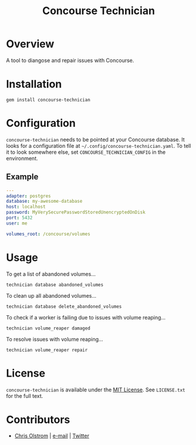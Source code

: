 #+TITLE: Concourse Technician
#+LATEX: \pagebreak

* Overview

  A tool to diangose and repair issues with Concourse.

* Installation

  #+BEGIN_SRC shell
    gem install concourse-technician
  #+END_SRC

* Configuration

  ~concourse-technician~ needs to be pointed at your Concourse database. It
  looks for a configuration file at =~/.config/concourse-technician.yaml=. To
  tell it to look somewhere else, set =CONCOURSE_TECHNICIAN_CONFIG= in the
  environment.

** Example

   #+BEGIN_SRC yaml
     ---
     adapter: postgres
     database: my-awesome-database
     host: localhost
     password: MyVerySecurePasswordStoredUnencryptedOnDisk
     port: 5432
     user: me

     volumes_root: /concourse/volumes
   #+END_SRC

* Usage

  To get a list of abandoned volumes...

  #+BEGIN_SRC shell
    technician database abandoned_volumes
  #+END_SRC

  To clean up all abandoned volumes...

  #+BEGIN_SRC shell
    technician database delete_abandoned_volumes
  #+END_SRC

  To check if a worker is failing due to issues with volume reaping...

  #+BEGIN_SRC shell
    technician volume_reaper damaged
  #+END_SRC

  To resolve issues with volume reaping...

  #+BEGIN_SRC shell
  technician volume_reaper repair
  #+END_SRC

* License

  ~concourse-technician~ is available under the [[https://tldrlegal.com/license/mit-license][MIT License]]. See ~LICENSE.txt~ for the full text.

* Contributors

  - [[https://colstrom.github.io/][Chris Olstrom]] | [[mailto:chris@olstrom.com][e-mail]] | [[https://twitter.com/ChrisOlstrom][Twitter]]

